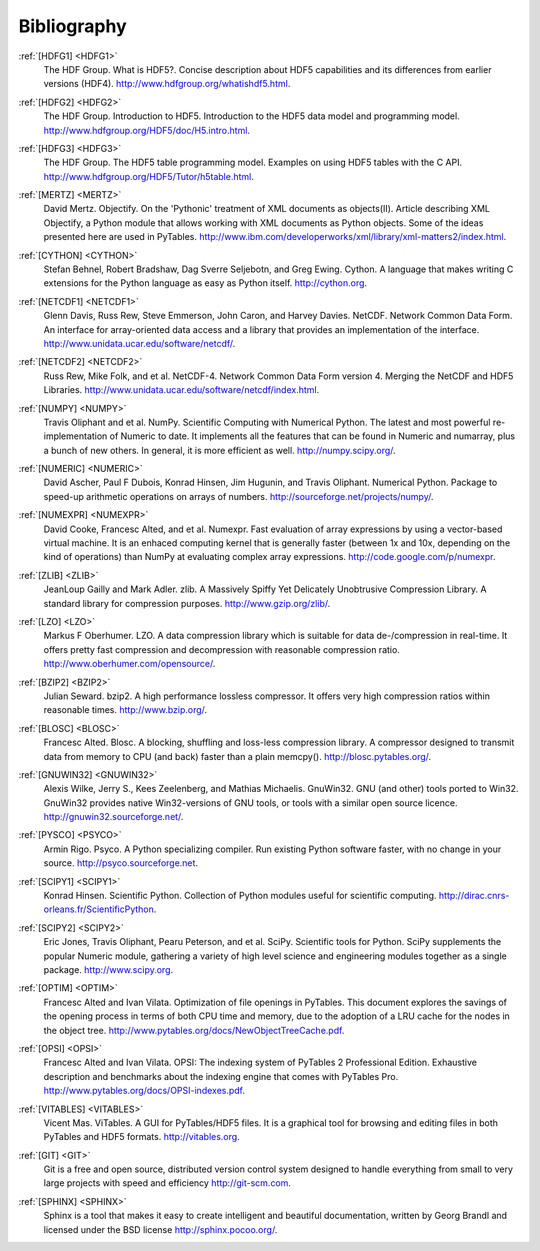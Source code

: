 Bibliography
============

.. _HDFG1:

:ref:`[HDFG1] <HDFG1>`
    The HDF Group. What is HDF5?. Concise description about HDF5 capabilities
    and its differences from earlier versions (HDF4).
    `<http://www.hdfgroup.org/whatishdf5.html>`_.

.. _HDFG2:

:ref:`[HDFG2] <HDFG2>`
    The HDF Group. Introduction to HDF5. Introduction to the HDF5 data model
    and programming model. `<http://www.hdfgroup.org/HDF5/doc/H5.intro.html>`_.

.. _HDFG3:

:ref:`[HDFG3] <HDFG3>`
    The HDF Group. The HDF5 table programming model. Examples on using HDF5
    tables with the C API. `<http://www.hdfgroup.org/HDF5/Tutor/h5table.html>`_.

.. _MERTZ:

:ref:`[MERTZ] <MERTZ>`
    David Mertz. Objectify. On the 'Pythonic' treatment of XML documents as
    objects(II). Article describing XML Objectify, a Python module that
    allows working with XML documents as Python objects.
    Some of the ideas presented here are used in PyTables.
    `<http://www.ibm.com/developerworks/xml/library/xml-matters2/index.html>`_.

.. _CYTHON:

:ref:`[CYTHON] <CYTHON>`
    Stefan Behnel, Robert Bradshaw, Dag Sverre Seljebotn, and Greg Ewing.
    Cython. A language that makes writing C extensions for the Python
    language as easy as Python itself. `<http://cython.org>`_.

.. _NETCDF1:

:ref:`[NETCDF1] <NETCDF1>`
    Glenn Davis, Russ Rew, Steve Emmerson, John Caron, and Harvey Davies.
    NetCDF. Network Common Data Form. An interface for array-oriented data
    access and a library that provides an implementation of the interface.
    `<http://www.unidata.ucar.edu/software/netcdf/>`_.

.. _NETCDF2:

:ref:`[NETCDF2] <NETCDF2>`
    Russ Rew, Mike Folk, and et al. NetCDF-4. Network Common Data Form
    version 4. Merging the NetCDF and HDF5 Libraries.
    `<http://www.unidata.ucar.edu/software/netcdf/index.html>`_.

.. _NUMPY:

:ref:`[NUMPY] <NUMPY>`
    Travis Oliphant and et al. NumPy. Scientific Computing with Numerical
    Python. The latest and most powerful re-implementation of Numeric to
    date.
    It implements all the features that can be found in Numeric and numarray,
    plus a bunch of new others. In general, it is more efficient as well.
    `<http://numpy.scipy.org/>`_.

.. _NUMERIC:

:ref:`[NUMERIC] <NUMERIC>`
    David Ascher, Paul F Dubois, Konrad Hinsen, Jim Hugunin, and Travis
    Oliphant. Numerical Python. Package to speed-up arithmetic operations on
    arrays of numbers. `<http://sourceforge.net/projects/numpy/>`_.

.. _NUMEXPR:

:ref:`[NUMEXPR] <NUMEXPR>`
    David Cooke, Francesc Alted, and et al. Numexpr. Fast evaluation of array
    expressions by using a vector-based virtual machine.
    It is an enhaced computing kernel that is generally faster (between 1x
    and 10x, depending on the kind of operations) than NumPy at evaluating
    complex array expressions. `<http://code.google.com/p/numexpr>`_.

.. _ZLIB:

:ref:`[ZLIB] <ZLIB>`
    JeanLoup Gailly and Mark Adler. zlib. A Massively Spiffy Yet Delicately
    Unobtrusive Compression Library. A standard library for compression
    purposes. `<http://www.gzip.org/zlib/>`_.

.. _LZO:

:ref:`[LZO] <LZO>`
    Markus F Oberhumer. LZO. A data compression library which is suitable for
    data de-/compression in real-time. It offers pretty fast compression and
    decompression with reasonable compression ratio.
    `<http://www.oberhumer.com/opensource/>`_.

.. _BZIP2:

:ref:`[BZIP2] <BZIP2>`
    Julian Seward. bzip2. A high performance lossless compressor.
    It offers very high compression ratios within reasonable times.
    `<http://www.bzip.org/>`_.

.. _BLOSC:

:ref:`[BLOSC] <BLOSC>`
    Francesc Alted. Blosc. A blocking, shuffling and loss-less compression
    library.  A compressor designed to transmit data from memory to CPU
    (and back) faster than a plain memcpy().
    `<http://blosc.pytables.org/>`_.

.. _GNUWIN32:

:ref:`[GNUWIN32] <GNUWIN32>`
    Alexis Wilke, Jerry S., Kees Zeelenberg, and Mathias Michaelis.
    GnuWin32. GNU (and other) tools ported to Win32.
    GnuWin32 provides native Win32-versions of GNU tools, or tools with a
    similar open source licence.
    `<http://gnuwin32.sourceforge.net/>`_.

.. _PSYCO:

:ref:`[PYSCO] <PSYCO>`
    Armin Rigo. Psyco. A Python specializing compiler.
    Run existing Python software faster, with no change in your source.
    `<http://psyco.sourceforge.net>`_.

.. _SCIPY1:

:ref:`[SCIPY1] <SCIPY1>`
    Konrad Hinsen. Scientific Python. Collection of Python modules useful for
    scientific computing.
    `<http://dirac.cnrs-orleans.fr/ScientificPython>`_.

.. _SCIPY2:

:ref:`[SCIPY2] <SCIPY2>`
    Eric Jones, Travis Oliphant, Pearu Peterson, and et al. SciPy.
    Scientific tools for Python. SciPy supplements the popular Numeric module,
    gathering a variety of high level science and engineering modules
    together as a single package.
    `<http://www.scipy.org>`_.

.. _OPTIM:

:ref:`[OPTIM] <OPTIM>`
    Francesc Alted and Ivan Vilata. Optimization of file openings in PyTables.
    This document explores the savings of the opening process in terms of
    both CPU time and memory, due to the adoption of a LRU cache for the
    nodes in the object tree.
    `<http://www.pytables.org/docs/NewObjectTreeCache.pdf>`_.

.. _OPSI:

:ref:`[OPSI] <OPSI>`
    Francesc Alted and Ivan Vilata. OPSI: The indexing system of PyTables 2
    Professional Edition. Exhaustive description and benchmarks about the
    indexing engine that comes with PyTables Pro.
    `<http://www.pytables.org/docs/OPSI-indexes.pdf>`_.

.. _VITABLES:

:ref:`[VITABLES] <VITABLES>`
    Vicent Mas. ViTables. A GUI for PyTables/HDF5 files.
    It is a graphical tool for browsing and editing files in both PyTables
    and HDF5 formats.
    `<http://vitables.org>`_.

.. _GIT:

:ref:`[GIT] <GIT>`
    Git is a free and open source, distributed version control system designed
    to handle everything from small to very large projects with speed and
    efficiency `<http://git-scm.com>`_.

.. _SPHINX:

:ref:`[SPHINX] <SPHINX>`
    Sphinx is a tool that makes it easy to create intelligent and beautiful
    documentation, written by Georg Brandl and licensed under the BSD license
    `<http://sphinx.pocoo.org/>`_.

.. |Kuepper| unicode:: K U+00FC pper .. Kuepper

.. todo:: remove the above substitution. It is no more needed with sphinx
          1.0.8
